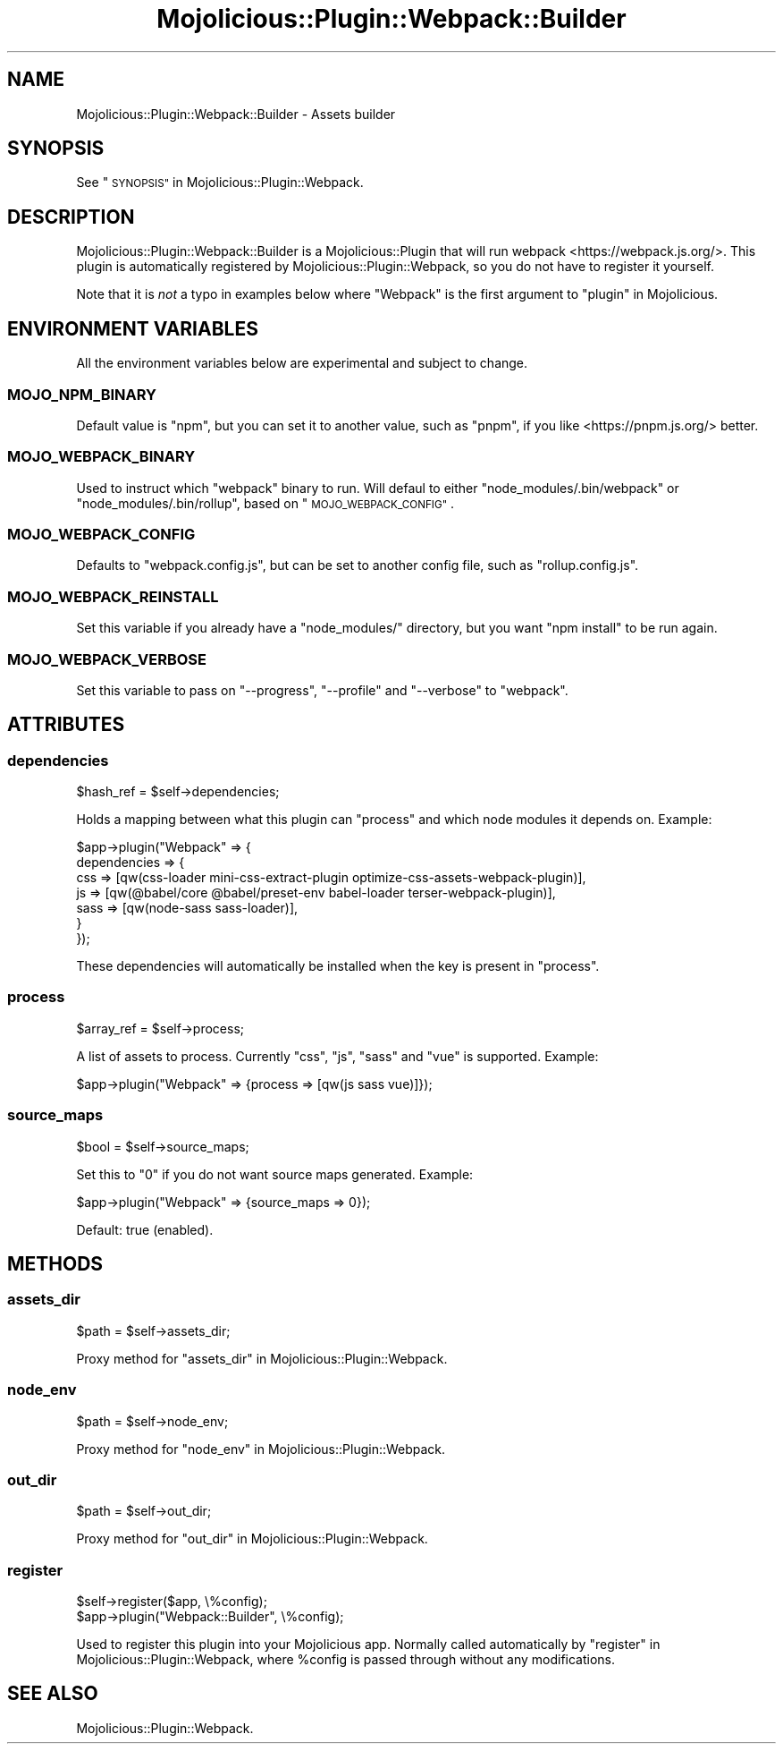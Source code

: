 .\" Automatically generated by Pod::Man 4.14 (Pod::Simple 3.40)
.\"
.\" Standard preamble:
.\" ========================================================================
.de Sp \" Vertical space (when we can't use .PP)
.if t .sp .5v
.if n .sp
..
.de Vb \" Begin verbatim text
.ft CW
.nf
.ne \\$1
..
.de Ve \" End verbatim text
.ft R
.fi
..
.\" Set up some character translations and predefined strings.  \*(-- will
.\" give an unbreakable dash, \*(PI will give pi, \*(L" will give a left
.\" double quote, and \*(R" will give a right double quote.  \*(C+ will
.\" give a nicer C++.  Capital omega is used to do unbreakable dashes and
.\" therefore won't be available.  \*(C` and \*(C' expand to `' in nroff,
.\" nothing in troff, for use with C<>.
.tr \(*W-
.ds C+ C\v'-.1v'\h'-1p'\s-2+\h'-1p'+\s0\v'.1v'\h'-1p'
.ie n \{\
.    ds -- \(*W-
.    ds PI pi
.    if (\n(.H=4u)&(1m=24u) .ds -- \(*W\h'-12u'\(*W\h'-12u'-\" diablo 10 pitch
.    if (\n(.H=4u)&(1m=20u) .ds -- \(*W\h'-12u'\(*W\h'-8u'-\"  diablo 12 pitch
.    ds L" ""
.    ds R" ""
.    ds C` ""
.    ds C' ""
'br\}
.el\{\
.    ds -- \|\(em\|
.    ds PI \(*p
.    ds L" ``
.    ds R" ''
.    ds C`
.    ds C'
'br\}
.\"
.\" Escape single quotes in literal strings from groff's Unicode transform.
.ie \n(.g .ds Aq \(aq
.el       .ds Aq '
.\"
.\" If the F register is >0, we'll generate index entries on stderr for
.\" titles (.TH), headers (.SH), subsections (.SS), items (.Ip), and index
.\" entries marked with X<> in POD.  Of course, you'll have to process the
.\" output yourself in some meaningful fashion.
.\"
.\" Avoid warning from groff about undefined register 'F'.
.de IX
..
.nr rF 0
.if \n(.g .if rF .nr rF 1
.if (\n(rF:(\n(.g==0)) \{\
.    if \nF \{\
.        de IX
.        tm Index:\\$1\t\\n%\t"\\$2"
..
.        if !\nF==2 \{\
.            nr % 0
.            nr F 2
.        \}
.    \}
.\}
.rr rF
.\" ========================================================================
.\"
.IX Title "Mojolicious::Plugin::Webpack::Builder 3"
.TH Mojolicious::Plugin::Webpack::Builder 3 "2020-09-07" "perl v5.32.0" "User Contributed Perl Documentation"
.\" For nroff, turn off justification.  Always turn off hyphenation; it makes
.\" way too many mistakes in technical documents.
.if n .ad l
.nh
.SH "NAME"
Mojolicious::Plugin::Webpack::Builder \- Assets builder
.SH "SYNOPSIS"
.IX Header "SYNOPSIS"
See \*(L"\s-1SYNOPSIS\*(R"\s0 in Mojolicious::Plugin::Webpack.
.SH "DESCRIPTION"
.IX Header "DESCRIPTION"
Mojolicious::Plugin::Webpack::Builder is a Mojolicious::Plugin that will
run webpack <https://webpack.js.org/>. This plugin is automatically registered
by Mojolicious::Plugin::Webpack, so you do not have to register it yourself.
.PP
Note that it is \fInot\fR a typo in examples below where \f(CW\*(C`Webpack\*(C'\fR is the first
argument to \*(L"plugin\*(R" in Mojolicious.
.SH "ENVIRONMENT VARIABLES"
.IX Header "ENVIRONMENT VARIABLES"
All the environment variables below are experimental and subject to change.
.SS "\s-1MOJO_NPM_BINARY\s0"
.IX Subsection "MOJO_NPM_BINARY"
Default value is \*(L"npm\*(R", but you can set it to another value, such as \*(L"pnpm\*(R",
if you like <https://pnpm.js.org/> better.
.SS "\s-1MOJO_WEBPACK_BINARY\s0"
.IX Subsection "MOJO_WEBPACK_BINARY"
Used to instruct which \*(L"webpack\*(R" binary to run. Will defaul to either
\&\*(L"node_modules/.bin/webpack\*(R" or \*(L"node_modules/.bin/rollup\*(R", based on
\&\*(L"\s-1MOJO_WEBPACK_CONFIG\*(R"\s0.
.SS "\s-1MOJO_WEBPACK_CONFIG\s0"
.IX Subsection "MOJO_WEBPACK_CONFIG"
Defaults to \f(CW\*(C`webpack.config.js\*(C'\fR, but can be set to another config file, such
as \f(CW\*(C`rollup.config.js\*(C'\fR.
.SS "\s-1MOJO_WEBPACK_REINSTALL\s0"
.IX Subsection "MOJO_WEBPACK_REINSTALL"
Set this variable if you already have a \f(CW\*(C`node_modules/\*(C'\fR directory, but you
want \f(CW\*(C`npm install\*(C'\fR to be run again.
.SS "\s-1MOJO_WEBPACK_VERBOSE\s0"
.IX Subsection "MOJO_WEBPACK_VERBOSE"
Set this variable to pass on \f(CW\*(C`\-\-progress\*(C'\fR, \f(CW\*(C`\-\-profile\*(C'\fR and \f(CW\*(C`\-\-verbose\*(C'\fR to
\&\*(L"webpack\*(R".
.SH "ATTRIBUTES"
.IX Header "ATTRIBUTES"
.SS "dependencies"
.IX Subsection "dependencies"
.Vb 1
\&  $hash_ref = $self\->dependencies;
.Ve
.PP
Holds a mapping between what this plugin can \*(L"process\*(R" and which node modules
it depends on. Example:
.PP
.Vb 7
\&  $app\->plugin("Webpack" => {
\&    dependencies => {
\&      css  => [qw(css\-loader mini\-css\-extract\-plugin optimize\-css\-assets\-webpack\-plugin)],
\&      js   => [qw(@babel/core @babel/preset\-env babel\-loader terser\-webpack\-plugin)],
\&      sass => [qw(node\-sass sass\-loader)],
\&    }
\&  });
.Ve
.PP
These dependencies will automatically be installed when the key is present in
\&\*(L"process\*(R".
.SS "process"
.IX Subsection "process"
.Vb 1
\&  $array_ref = $self\->process;
.Ve
.PP
A list of assets to process. Currently \*(L"css\*(R", \*(L"js\*(R", \*(L"sass\*(R" and \*(L"vue\*(R" is
supported. Example:
.PP
.Vb 1
\&  $app\->plugin("Webpack" => {process => [qw(js sass vue)]});
.Ve
.SS "source_maps"
.IX Subsection "source_maps"
.Vb 1
\&  $bool = $self\->source_maps;
.Ve
.PP
Set this to \*(L"0\*(R" if you do not want source maps generated. Example:
.PP
.Vb 1
\&  $app\->plugin("Webpack" => {source_maps => 0});
.Ve
.PP
Default: true (enabled).
.SH "METHODS"
.IX Header "METHODS"
.SS "assets_dir"
.IX Subsection "assets_dir"
.Vb 1
\&  $path = $self\->assets_dir;
.Ve
.PP
Proxy method for \*(L"assets_dir\*(R" in Mojolicious::Plugin::Webpack.
.SS "node_env"
.IX Subsection "node_env"
.Vb 1
\&  $path = $self\->node_env;
.Ve
.PP
Proxy method for \*(L"node_env\*(R" in Mojolicious::Plugin::Webpack.
.SS "out_dir"
.IX Subsection "out_dir"
.Vb 1
\&  $path = $self\->out_dir;
.Ve
.PP
Proxy method for \*(L"out_dir\*(R" in Mojolicious::Plugin::Webpack.
.SS "register"
.IX Subsection "register"
.Vb 2
\&  $self\->register($app, \e%config);
\&  $app\->plugin("Webpack::Builder", \e%config);
.Ve
.PP
Used to register this plugin into your Mojolicious app. Normally called
automatically by \*(L"register\*(R" in Mojolicious::Plugin::Webpack, where \f(CW%config\fR is
passed through without any modifications.
.SH "SEE ALSO"
.IX Header "SEE ALSO"
Mojolicious::Plugin::Webpack.
